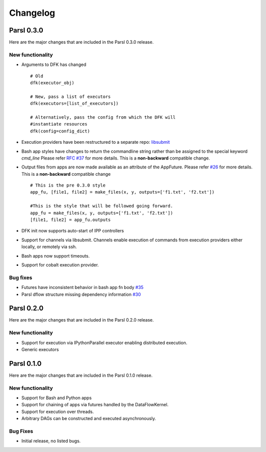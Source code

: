 Changelog
=========

Parsl 0.3.0
-----------

Here are the major changes that are included in the Parsl 0.3.0 release.


New functionality
^^^^^^^^^^^^^^^^^

* Arguments to DFK has changed ::

    # Old
    dfk(executor_obj)

    # New, pass a list of executors
    dfk(executors=[list_of_executors])

    # Alternatively, pass the config from which the DFK will
    #instantiate resources
    dfk(config=config_dict)

* Execution providers have been restructured to a separate repo: `libsubmit <https://github.com/Parsl/libsubmit>`_

* Bash app styles have changes to return the commandline string rather than be assigned to the special keyword `cmd_line`
  Please refer `RFC #37 <https://github.com/Parsl/parsl/issues/37>`_ for more details. This is a **non-backward** compatible change.

* Output files from apps are now made available as an attribute of the AppFuture.
  Please refer `#26 <Output files from apps #26>`_ for more details. This is a **non-backward** compatible change ::

    # This is the pre 0.3.0 style
    app_fu, [file1, file2] = make_files(x, y, outputs=['f1.txt', 'f2.txt'])

    #This is the style that will be followed going forward.
    app_fu = make_files(x, y, outputs=['f1.txt', 'f2.txt'])
    [file1, file2] = app_fu.outputs

* DFK init now supports auto-start of IPP controllers

* Support for channels via libsubmit. Channels enable execution of commands from execution providers either
  locally, or remotely via ssh.

* Bash apps now support timeouts.

* Support for cobalt execution provider.


Bug fixes
^^^^^^^^^
* Futures have inconsistent behavior in bash app fn body `#35 <https://github.com/Parsl/parsl/issues/35>`_
* Parsl dflow structure missing dependency information `#30 <https://github.com/Parsl/parsl/issues/30>`_


Parsl 0.2.0
-----------

Here are the major changes that are included in the Parsl 0.2.0 release.

New functionality
^^^^^^^^^^^^^^^^^

* Support for execution via IPythonParallel executor enabling distributed execution.
* Generic executors

Parsl 0.1.0
-----------

Here are the major changes that are included in the Parsl 0.1.0 release.

New functionality
^^^^^^^^^^^^^^^^^

* Support for Bash and Python apps
* Support for chaining of apps via futures handled by the DataFlowKernel.
* Support for execution over threads.
* Arbitrary DAGs can be constructed and executed asynchronously.

Bug Fixes
^^^^^^^^^

* Initial release, no listed bugs.
